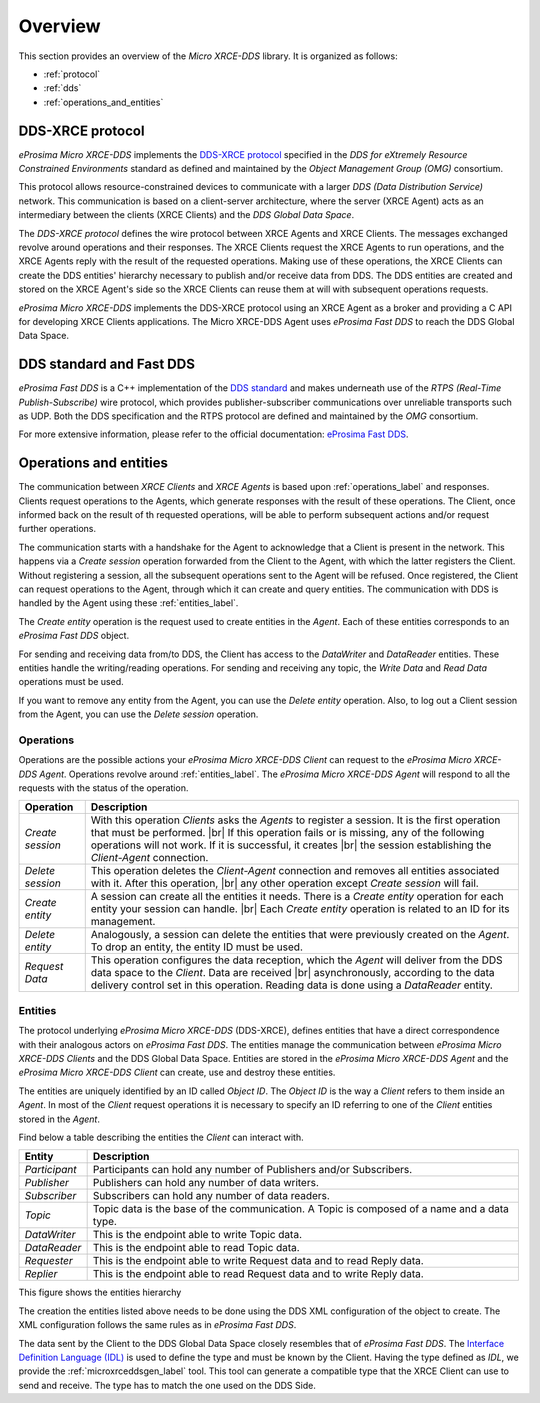 .. |br| raw:: html

  <br/>

.. _user:

Overview
========

This section provides an overview of the *Micro XRCE-DDS* library. It is organized as follows:

- :ref:`protocol`
- :ref:`dds`
- :ref:`operations_and_entities`

.. _protocol:

DDS-XRCE protocol
-----------------

*eProsima Micro XRCE-DDS* implements the `DDS-XRCE protocol <https://www.omg.org/spec/DDS-XRCE/1.0/Beta1/PDF>`_
specified in the `DDS for eXtremely Resource Constrained Environments` standard as defined and maintained by the
`Object Management Group (OMG)` consortium.

This protocol allows resource-constrained devices to communicate with a larger `DDS (Data Distribution Service)` network.
This communication is based on a client-server architecture,
where the server (XRCE Agent) acts as an intermediary between the clients (XRCE Clients) and the `DDS Global Data Space`.

The *DDS-XRCE protocol* defines the wire protocol between XRCE Agents and XRCE Clients.
The messages exchanged revolve around operations and their responses.
The XRCE Clients request the XRCE Agents to run operations, and the XRCE Agents reply with the result of the requested operations.
Making use of these operations, the XRCE Clients can create the DDS entities' hierarchy necessary to publish and/or receive data from DDS.
The DDS entities are created and stored on the XRCE Agent's side so the XRCE Clients can reuse them at will with subsequent operations requests.

*eProsima Micro XRCE-DDS* implements the DDS-XRCE protocol using an XRCE Agent as a broker and providing a C API for
developing XRCE Clients applications.
The Micro XRCE-DDS Agent uses *eProsima Fast DDS* to reach the DDS Global Data Space.

.. At this point one can already mention something regarding the 3 possible Agent middlewares.

.. image:: images/xrcedds_architecture.png

.. _dds:

DDS standard and Fast DDS
-------------------------

*eProsima Fast DDS* is a C++ implementation of the `DDS standard <https://www.omg.org/spec/DDS/About-DDS/>`_ and makes underneath use of the
`RTPS (Real-Time Publish-Subscribe)` wire protocol, which provides publisher-subscriber communications over unreliable transports such as UDP.
Both the DDS specification and the RTPS protocol are defined and maintained by the `OMG` consortium.

For more extensive information, please refer to the official documentation: `eProsima Fast DDS <http://eprosima-fast-dds.readthedocs.io>`_.

.. _operations_and_entities:

Operations and entities
-----------------------

The communication between *XRCE Clients* and *XRCE Agents* is based upon :ref:`operations_label` and responses.
Clients request operations to the Agents, which generate responses with the result of these operations.
The Client, once informed back on the result of th requested operations, will be able to perform
subsequent actions and/or request further operations.

The communication starts with a handshake for the Agent to acknowledge that a Client
is present in the network.
This happens via a *Create session* operation forwarded from the Client to the Agent,
with which the latter registers the Client.
Without registering a session, all the subsequent operations sent to the Agent will be refused.
Once registered, the Client can request operations to the Agent, through which it can create and query entities.
The communication with DDS is handled by the Agent using these :ref:`entities_label`.

The *Create entity* operation is the request used to create entities in the *Agent*.
Each of these entities corresponds to an *eProsima Fast DDS* object.

For sending and receiving data from/to DDS, the Client has access to the *DataWriter* and *DataReader* entities.
These entities handle the writing/reading operations.
For sending and receiving any topic, the *Write Data* and *Read Data* operations must be used.

If you want to remove any entity from the Agent, you can use the *Delete entity* operation.
Also, to log out a Client session from the Agent, you can use the *Delete session* operation.

.. _operations_label:

Operations
^^^^^^^^^^

Operations are the possible actions your *eProsima Micro XRCE-DDS Client* can request
to the *eProsima Micro XRCE-DDS Agent*.
Operations revolve around :ref:`entities_label`.
The *eProsima Micro XRCE-DDS Agent* will respond to all the requests with the status of the operation.


.. list-table::
    :header-rows: 1

    *   - Operation
        - Description
    *   - *Create session*
        - With this operation *Clients* asks the *Agents* to register a session.
          It is the first operation that must be performed. |br|
          If this operation fails or is missing, any of the following operations will not work.
          If it is successful, it creates |br| the session establishing the *Client-Agent* connection.
    *   - *Delete session*
        - This operation deletes the *Client-Agent* connection and removes all entities associated with it.
          After this operation, |br| any other operation except *Create session* will fail.
    *   - *Create entity*
        - A session can create all the entities it needs. There is a *Create entity* operation for each entity your
          session can handle. |br| Each *Create entity* operation is related to an ID for its management.
    *   - *Delete entity*
        - Analogously, a session can delete the entities that were previously created on the *Agent*.
          To drop an entity, the entity ID must be used.
    *   - *Request Data*
        - This operation configures the data reception, which the *Agent* will deliver from the DDS data space to the *Client*.
          Data are received |br| asynchronously, according to the data delivery control set in this operation.
          Reading data is done using a *DataReader* entity.


.. _entities_label:

Entities
^^^^^^^^

The protocol underlying *eProsima Micro XRCE-DDS* (DDS-XRCE), defines entities that have a direct correspondence with their
analogous actors on *eProsima Fast DDS*.
The entities manage the communication between *eProsima Micro XRCE-DDS Clients* and the DDS Global Data Space.
Entities are stored in the *eProsima Micro XRCE-DDS Agent* and the *eProsima Micro XRCE-DDS Client* can create,
use and destroy these entities.

The entities are uniquely identified by an ID called `Object ID`. The `Object ID` is the way a *Client* refers to them inside an *Agent*.
In most of the *Client* request operations it is necessary to specify an ID referring to one of the *Client* entities stored in the *Agent*.

Find below a table describing the entities the *Client* can interact with.

.. list-table::
    :header-rows: 1

    *   - Entity
        - Description
    *   - *Participant*
        - Participants can hold any number of Publishers and/or Subscribers.
    *   - *Publisher*
        - Publishers can hold any number of data writers.
    *   - *Subscriber*
        - Subscribers can hold any number of data readers.
    *   - *Topic*
        - Topic data is the base of the communication. A Topic is composed of a name and a data type.
    *   - *DataWriter*
        - This is the endpoint able to write Topic data.
    *   - *DataReader*
        - This is the endpoint able to read Topic data.
    *   - *Requester*
        - This is the endpoint able to write Request data and to read Reply data.
    *   - *Replier*
        - This is the endpoint able to read Request data and to write Reply data.

This figure shows the entities hierarchy

.. image:: images/entities_hierarchy.svg


The creation the entities listed above needs to be done using the DDS XML configuration of the object
to create. The XML configuration follows the same rules as in *eProsima Fast DDS*.

The data sent by the Client to the DDS Global Data Space closely resembles that of *eProsima Fast DDS*.
The `Interface Definition Language (IDL) <https://www.omg.org/spec/IDL/4.2/PDF>`_ is used to define the type and must be known by the Client.
Having the type defined as `IDL`, we provide the :ref:`microxrceddsgen_label` tool.
This tool can generate a compatible type that the XRCE Client can use to send and receive.
The type has to match the one used on the DDS Side.
